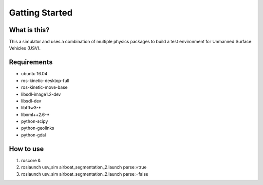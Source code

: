 Gatting Started
===============

What is this?
-------------

This a simulator and uses a combination of multiple physics packages to build a test environment for Unmanned Surface Vehicles (USV). 

Requirements
------------

- ubuntu 16.04
- ros-kinetic-desktop-full
- ros-kinetic-move-base
- libsdl-image1.2-dev
- libsdl-dev
- libfftw3-*
- libxml++2.6-*
- python-scipy
- python-geolinks
- python-gdal

How to use
----------

1. roscore &
2. roslaunch usv_sim airboat_segmentation_2.launch parse:=true
3. roslaunch usv_sim airboat_segmentation_2.launch parse:=false
